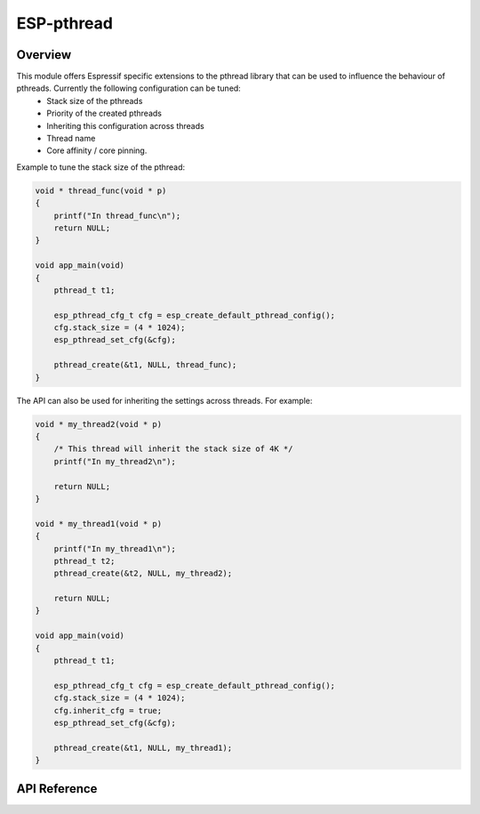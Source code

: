 ESP-pthread
===========

Overview
--------

This module offers Espressif specific extensions to the pthread library that can be used to influence the behaviour of pthreads. Currently the following configuration can be tuned:
  * Stack size of the pthreads
  * Priority of the created pthreads
  * Inheriting this configuration across threads
  * Thread name
  * Core affinity / core pinning.

Example to tune the stack size of the pthread:

.. code-block:: c

    void * thread_func(void * p)
    {
        printf("In thread_func\n");
        return NULL;
    }

    void app_main(void)
    {
        pthread_t t1;

        esp_pthread_cfg_t cfg = esp_create_default_pthread_config();
        cfg.stack_size = (4 * 1024);
        esp_pthread_set_cfg(&cfg);

        pthread_create(&t1, NULL, thread_func);
    }

The API can also be used for inheriting the settings across threads. For example:

.. code-block:: c
       
    void * my_thread2(void * p)
    {   
        /* This thread will inherit the stack size of 4K */
        printf("In my_thread2\n");

        return NULL;
    }

    void * my_thread1(void * p)
    {
        printf("In my_thread1\n");
        pthread_t t2;
        pthread_create(&t2, NULL, my_thread2);

        return NULL;
    }

    void app_main(void)
    {
        pthread_t t1;

        esp_pthread_cfg_t cfg = esp_create_default_pthread_config();
        cfg.stack_size = (4 * 1024);
        cfg.inherit_cfg = true;
        esp_pthread_set_cfg(&cfg);

        pthread_create(&t1, NULL, my_thread1);
    }

API Reference
-------------

.. include-build-file:: inc/esp_pthread.inc

